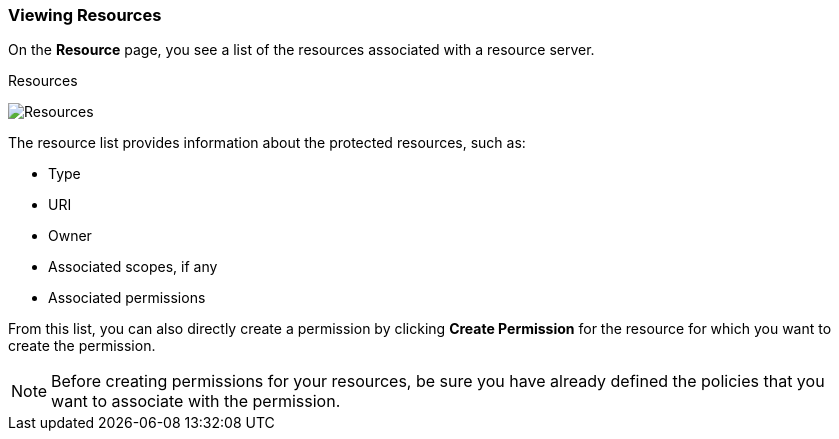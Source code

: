 [[_resource_view]]
=== Viewing Resources

On the *Resource* page, you see a list of the resources associated with a resource server.

.Resources
image:../../{{book.images}}/resource/view.png[alt="Resources"]

The resource list provides information about the protected resources, such as:

* Type
* URI
* Owner
* Associated scopes, if any
* Associated permissions

From this list, you can also directly create a permission by clicking *Create Permission* for the resource for which you want to create the permission.

[NOTE]
Before creating permissions for your resources, be sure you have already defined the policies that you want to associate with the permission.